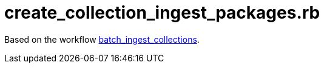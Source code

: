 = create_collection_ingest_packages.rb

Based on the workflow link:../../workflows/batch_ingest_collections.adoc[batch_ingest_collections].